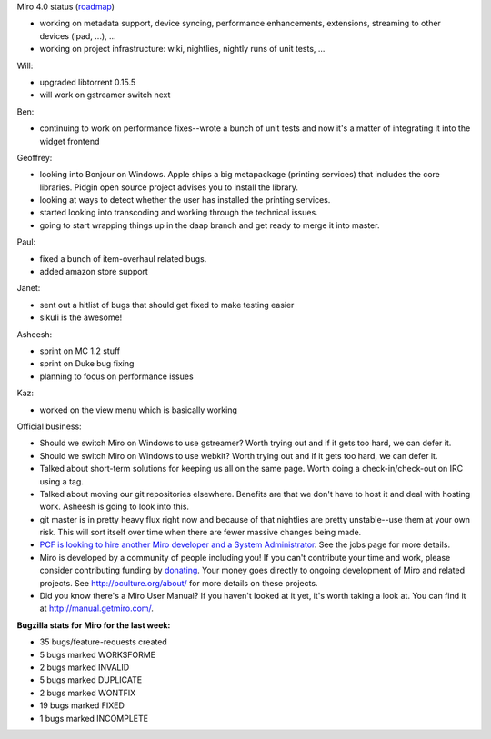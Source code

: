 .. title: Dev call 01/19/2011
.. slug: devcall_20110119
.. date: 2011-01-19 11:38:53
.. tags: miro, work

Miro 4.0 status
(`roadmap <http://bugzilla.pculture.org/roadmap.cgi?product=Miro&target=4.0>`__)

* working on metadata support, device syncing, performance
  enhancements, extensions, streaming to other devices (ipad, ...), ...
* working on project infrastructure: wiki, nightlies, nightly runs of
  unit tests, ...

Will:

* upgraded libtorrent 0.15.5
* will work on gstreamer switch next

Ben:

* continuing to work on performance fixes--wrote a bunch of unit tests
  and now it's a matter of integrating it into the widget frontend

Geoffrey:

* looking into Bonjour on Windows. Apple ships a big metapackage
  (printing services) that includes the core libraries. Pidgin open
  source project advises you to install the library.
* looking at ways to detect whether the user has installed the printing
  services.
* started looking into transcoding and working through the technical
  issues.
* going to start wrapping things up in the daap branch and get ready to
  merge it into master.

Paul:

* fixed a bunch of item-overhaul related bugs.
* added amazon store support

Janet:

* sent out a hitlist of bugs that should get fixed to make testing
  easier
* sikuli is the awesome!

Asheesh:

* sprint on MC 1.2 stuff
* sprint on Duke bug fixing
* planning to focus on performance issues

Kaz:

* worked on the view menu which is basically working

Official business:

* Should we switch Miro on Windows to use gstreamer? Worth trying out
  and if it gets too hard, we can defer it.
* Should we switch Miro on Windows to use webkit? Worth trying out and
  if it gets too hard, we can defer it.
* Talked about short-term solutions for keeping us all on the same
  page. Worth doing a check-in/check-out on IRC using a tag.
* Talked about moving our git repositories elsewhere. Benefits are that
  we don't have to host it and deal with hosting work. Asheesh is going
  to look into this.
* git master is in pretty heavy flux right now and because of that
  nightlies are pretty unstable--use them at your own risk. This will
  sort itself over time when there are fewer massive changes being
  made.
* `PCF is looking to hire another Miro developer and a System
  Administrator <http://www.pculture.org/pcf/jobs/>`__. See the jobs
  page for more details.
* Miro is developed by a community of people including you! If you
  can't contribute your time and work, please consider contributing
  funding by `donating <https://www.miroguide.com/donate>`__. Your
  money goes directly to ongoing development of Miro and related
  projects. See http://pculture.org/about/ for more details on these
  projects.
* Did you know there's a Miro User Manual? If you haven't looked at it
  yet, it's worth taking a look at. You can find it at
  http://manual.getmiro.com/.

**Bugzilla stats for Miro for the last week:**

* 35 bugs/feature-requests created
* 5 bugs marked WORKSFORME
* 2 bugs marked INVALID
* 5 bugs marked DUPLICATE
* 2 bugs marked WONTFIX
* 19 bugs marked FIXED
* 1 bugs marked INCOMPLETE
